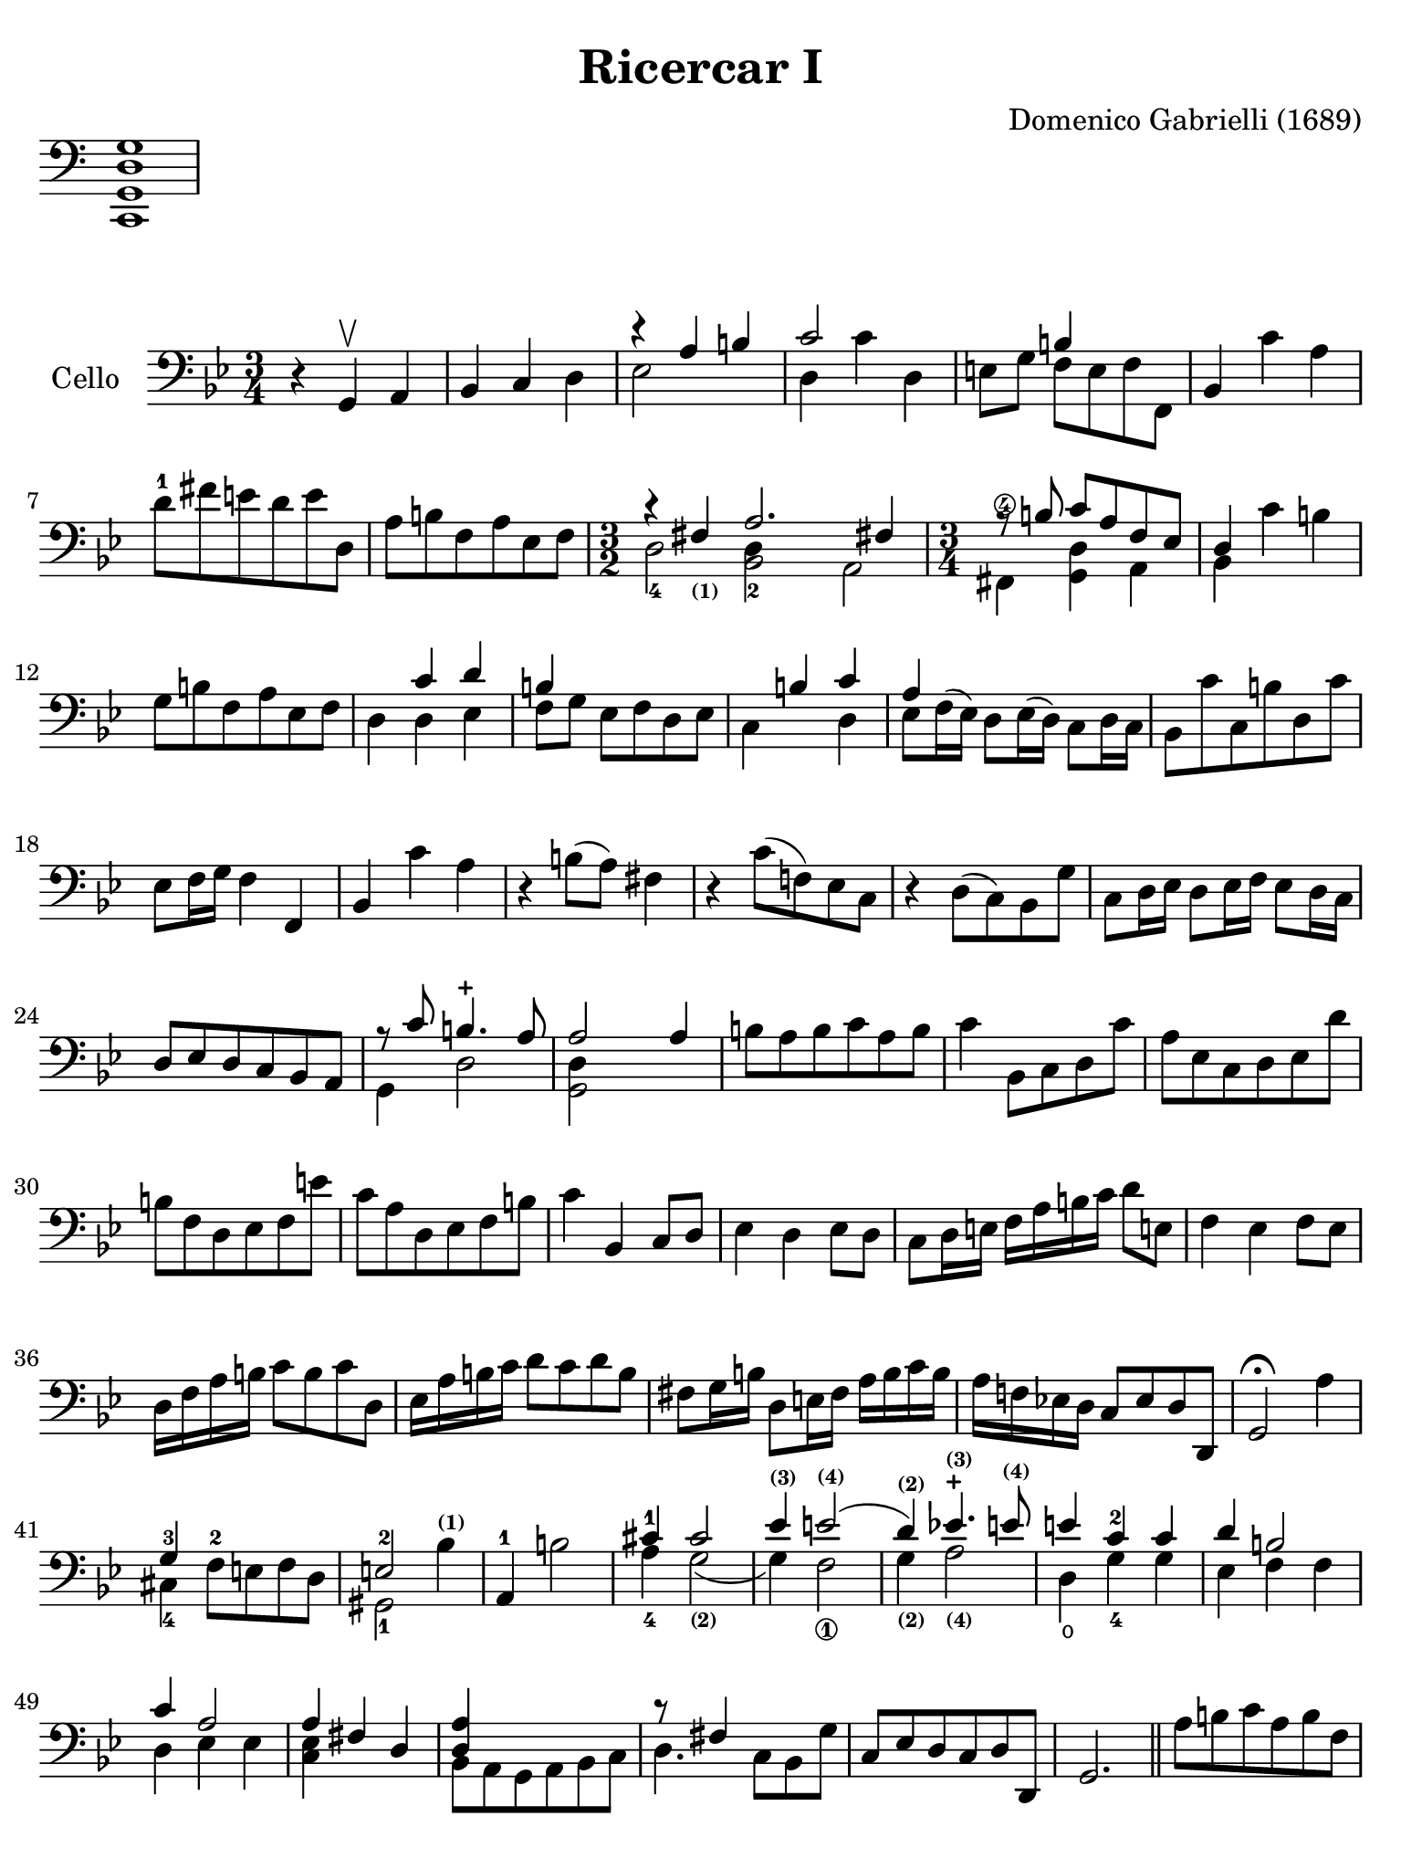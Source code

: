 #(set-global-staff-size 21)

\version "2.18.2"

\header {
  title    = "Ricercar I"
  composer = "Domenico Gabrielli (1689)"
  tagline  = "Arranged by Richard Tunnicliffe"
}

\language "italiano"

% iPad Pro 12.9

\paper {
  paper-width  = 195\mm
  paper-height = 260\mm
%  indent = #0
  page-count = #2
  line-width = #184
  print-page-number = ##f
  ragged-last-bottom = ##t
  ragged-bottom = ##f
%  ragged-last = ##t
}

\score {
  \new Staff \with {\remove "Time_signature_engraver"}
  {
    \clef "bass"
    <do, sol, re sol>1
  }
  \layout {
    ragged-right = ##t
    indent = 0\cm
  }
}

\score {
  \new Staff
  \with {instrumentName = #"Cello "}
  {
   \override Hairpin.to-barline = ##f
   \time 3/4
   \key sol \minor
   \clef "bass"

   r4 sol,4\upbow la,4                                              % 1
   sib,4 do4 re4                                                    % 2
   <<{r4 la4 si4}\\{mib2}>>                                         % 3
   <<{do'2}\\{re4 do'4 re4}>>                                       % 4
   mi8 sol8 <<{si4}\\{fa8 mi8 fa8 fa,8}>>                           % 5
   sib,4 do'4 la4                                                   % 6
   re'8-1 fad'8 mi'8 re'8 mi'8 re8                                  % 7
   la8 si8 fa8 la8 mib8 fa8                                         % 8
   \time 3/2 <<{r4 fad4_\markup{\bold\teeny (1)} la2. fad!4}\\
               {re2-4 <<re4 sib,2-2>> la,2}>>                       % 9
   \time 3/4 <<{r8 \autoBeamOff si8 \autoBeamOn
                do'8 la8 fa8 mib8}\\
               {fad,4^\4 <<re4 sol,4>> la,4}>>                      % 10
   <<{re4}\\{sib,4}>> do'4 si4                                      % 11
   sol8 si8 fa8 la8 mib8 fa8                                        % 12
   re4 <<{do'4 re'4}\\{re4 mib4}>>                                  % 13
   <<{si4}\\{fa8[ sol8]}>> mib8 fa8 re8 mib8                        % 14
   <<{\skip4 si4 do'4}\\{do4 \skip4 re4}>>                          % 15
   <<{la4}\\{mib8 fa16^( mib16)}>> re8 mib16( re16)
   \stemDown do8 re16 do16 \stemNeutral                             % 16
   sib,8 do'8 do8 si8 re8 do'8                                      % 17
   mib8 fa16 sol16 fa4 fa,4                                         % 18
   sib,4 do'4 la4                                                   % 19
   r4 si8( la8) fad4                                                % 20
   r4 do'8( fa!8) mib8 do8                                          % 21
   r4 re8( do8) sib,8 sol8                                          % 22
   do8 re16 mib16 re8 mib16 fa16 mib8 re16 do16                     % 23
   re8 mib8 re8 do8 sib,8 la,8                                      % 24
   <<{r8 do'8 si4.-+ la8}\\{sol,4 re2}>>                            % 25
   <<{la2 la4}\\{<<re4 sol,2>>}>>                                   % 26
   si8 la8 si8 do'8 la8 si8                                         % 27
   do'4 sib,8 do8 re8 do'8                                          % 28
   la8 mib8 do8 re8 mib8 re'8                                       % 29
   si8 fa8 re8 mib8 fa8 mi'8                                        % 30
   do'8 la8 re8 mib8 fa8 si8                                        % 31
   do'4 sib,4 do8 re8                                               % 32
   mib4 re4 mib8 re8                                                % 33
   do8 re16 mi!16 fa16 la16 si16 do'16 re'8 mi!8                    % 34
   fa4 mib4 fa8 mib8                                                % 35
   re16 fa16 la16 si16 do'8 si8 do'8 re8                            % 36
   mib16 la16 si16 do'16 re'8 do'8 re'8 si8                         % 37
   fad8 sol16 si16 re8 mi!16 fad16 la16 si16 do'16 si16             % 38
   la16 fa!16 mib!16 re16 do8 mib8 re8 re,8                         % 39
   sol,2\fermata la4                                                % 40
   <<{sol4-3}\\{dod4-4}>> fa8-2 mi!8 fa8 re8                        % 41
   <<{mi2-2}\\{sold,2-1}>> sib4^\markup{\bold\teeny (1)}            % 42
   la,4-1 si2                                                       % 43
   <<{\stemUp dod'4^1}\\{\stemDown la4_4}>>
   <<{dod'2}\\{sol2_\markup{\bold\teeny (2)}(}>>                    % 44
   <<{mib'4^\markup{\bold\teeny (3)}
      mi'2^\markup{\bold\teeny (4)}(}\\ {sol4) fa2_\1}>>            % 45
   <<{re'4)^\markup{\bold\teeny (2)}
      mib'!4.^\markup{\bold\teeny (3)}-+
      mi'8^\markup{\bold\teeny (4)}}\\
     {sol4_\markup{\bold\teeny (2)} la2_\markup{\bold\teeny (4)}}>> % 46
   <<{mi'4 do'4-2 do'4}\\{re4\open sol4-4 sol4}>>                   % 47
   <<{re'4 si2}\\{mib4 fa4 fa4}>>                                   % 48
   <<{do'4 la2}\\{re4 mib4 mib4}>>                                  % 49
   <<{la4 fad4 re4}\\{<<mib4 do4>>}>>                               % 50
   <<{<<la4 re4>>}\\{sib,8 la,8 sol,8 la,8 sib,8 do8}>>             % 51
   <<{r8 fad4}\\{re4.}>> do8 sib,8 sol8                             % 52
   do8 mib8 re8 do8 re8 re,8                                        % 53
   sol,2.                                                           % 54
   \bar "||"
   la8 si8 do'8 la8 si8 fa8                                         % 55
   do'4 sib,8 do8 re8 mib8                                          % 56
   <<{si4}\\{fa8 sol8 fa8 mib8 re8 do'8}>>                          % 57
   <<la8 mib8>> re8 do8 re8 <<la8 mib8>> <<si8 fa8>>                % 58
   <<{do'2-3 do'4}\\{<<re2-1 sib,2-4>>}>>                           % 59
   la4-1 mi'8 re'8 mi'8 si8                                         % 60
   dod'4 la4 re'4                                                   % 61
   fa8 re'8 la4 <<dod'4 re4 sol,4>>                                 % 62
   do4 fa'8 mi'8 re'8 do'8                                          % 63
   si4 mi'8 re'8 mi'8 si8                                           % 64
   do'4 la8 fa8 mib8 re8                                            % 65
   mib8 do8 re'8 do'8 si8 la8                                       % 66
   fad4 re8 do8 sib,8 la,8                                          % 67
   sib,8 re8 fad,8\4 si8 sol,8 do'8                                 % 68
   <<{r8 mi'8 re'8_( do'8) re'8_( si8)}\\{re4 re4 re4}>>            % 69
   <<{do'4 la4 la4}\\{re8 la8 fa8_( mib8) fa8_( re8)}>>             % 70
   mib8 sol8 re'8 si8 do'8 sol8                                     % 71
   fad4 mi'4 re'8 mi'8                                              % 72
   <<{fad'8 re'8 si4.-+ la8}\\
     {<<la4 do4_\markup{\bold\teeny ?}>> re2}>>                     % 73
   <<sol,2. sol2.>>                                                 % 74
   \bar "|."
 }
}
